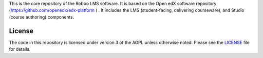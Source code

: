 This is the core repository of the Robbo LMS software. It is based on  the Open edX software repository (https://github.com/openedx/edx-platform ) . It includes the LMS
(student-facing, delivering courseware), and Studio (course authoring)
components.


License
-------

The code in this repository is licensed under version 3 of the AGPL
unless otherwise noted. Please see the `LICENSE`_ file for details.





